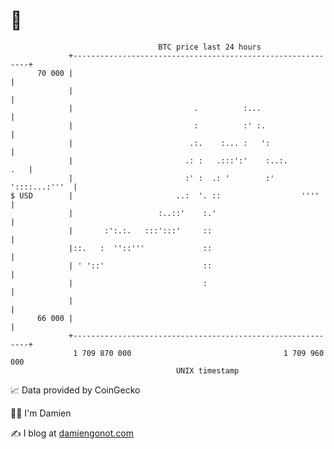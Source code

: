 * 👋

#+begin_example
                                    BTC price last 24 hours                    
                +------------------------------------------------------------+ 
         70 000 |                                                            | 
                |                                                            | 
                |                           .          :...                  | 
                |                           :          :' :.                 | 
                |                          .:.    :... :   ':                | 
                |                         .: :   .:::':'    :..:.        .   | 
                |                         :' :  .: '        :' '::::...:'''  | 
   $ USD        |                       ..:  '. ::                  ''''     | 
                |                   :..::'    :.'                            | 
                |       :':.:.   :::':::'     ::                             | 
                |::.   :  ''::'''             ::                             | 
                | ' '::'                      ::                             | 
                |                             :                              | 
                |                                                            | 
         66 000 |                                                            | 
                +------------------------------------------------------------+ 
                 1 709 870 000                                  1 709 960 000  
                                        UNIX timestamp                         
#+end_example
📈 Data provided by CoinGecko

🧑‍💻 I'm Damien

✍️ I blog at [[https://www.damiengonot.com][damiengonot.com]]
